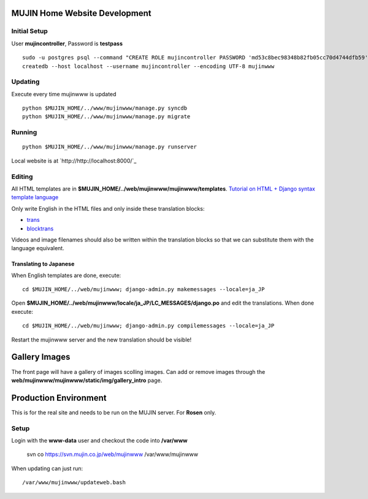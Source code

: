 MUJIN Home Website Development
------------------------------

Initial Setup
=============

User **mujincontroller**, Password is **testpass**

::

  sudo -u postgres psql --command "CREATE ROLE mujincontroller PASSWORD 'md53c8bec98348b82fb05cc70d4744dfb59' SUPERUSER CREATEDB CREATEROLE INHERIT LOGIN;"
  createdb --host localhost --username mujincontroller --encoding UTF-8 mujinwww

Updating
========

Execute every time mujinwww is updated

::

  python $MUJIN_HOME/../www/mujinwww/manage.py syncdb
  python $MUJIN_HOME/../www/mujinwww/manage.py migrate

Running
=======

::

  python $MUJIN_HOME/../www/mujinwww/manage.py runserver

Local website is at `http://http://localhost:8000/`_

Editing
=======

All HTML templates are in **$MUJIN_HOME/../web/mujinwww/mujinwww/templates**. `Tutorial on HTML + Django syntax template language <https://docs.djangoproject.com/en/1.4/topics/templates/>`_

Only write English in the HTML files and only inside these translation blocks:

- `trans <https://docs.djangoproject.com/en/1.4/topics/i18n/translation/#std:templatetag-trans>`_

- `blocktrans <https://docs.djangoproject.com/en/1.4/topics/i18n/translation/#blocktrans-template-tag>`_  

Videos and image filenames should also be written within the translation blocks so that we can substitute them with the language equivalent.

Translating to Japanese
+++++++++++++++++++++++

When English templates are done, execute::

  cd $MUJIN_HOME/../web/mujinwww; django-admin.py makemessages --locale=ja_JP

Open **$MUJIN_HOME/../web/mujinwww/locale/ja_JP/LC_MESSAGES/django.po** and edit the translations. When done execute::

  cd $MUJIN_HOME/../web/mujinwww; django-admin.py compilemessages --locale=ja_JP

Restart the mujinwww server and the new translation should be visible!

Gallery Images
--------------

The front page will have a gallery of images scolling images. Can add or remove images through the **web/mujinwww/mujinwww/static/img/gallery_intro** page.

Production Environment
----------------------

This is for the real site and needs to be run on the MUJIN server. For **Rosen** only.

Setup
=====

Login with the **www-data** user and checkout the code into **/var/www**

  svn co https://svn.mujin.co.jp/web/mujinwww /var/www/mujinwww

When updating can just run::

  /var/www/mujinwww/updateweb.bash


